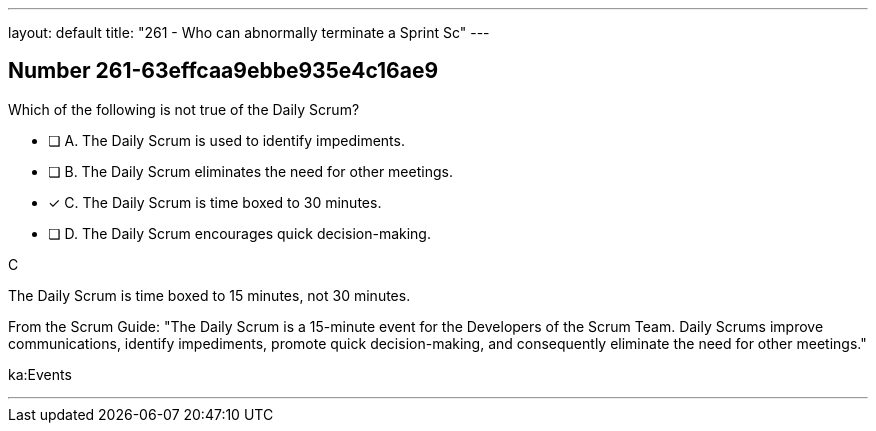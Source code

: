 ---
layout: default 
title: "261 - Who can abnormally terminate a Sprint Sc"
---


[.question]
== Number 261-63effcaa9ebbe935e4c16ae9

****

[.query]
Which of the following is not true of the Daily Scrum?

[.list]
* [ ] A. The Daily Scrum is used to identify impediments.
* [ ] B. The Daily Scrum eliminates the need for other meetings.
* [*] C. The Daily Scrum is time boxed to 30 minutes.
* [ ] D. The Daily Scrum encourages quick decision-making.
****

[.answer]
C

[.explanation]
The Daily Scrum is time boxed to 15 minutes, not 30 minutes.

From the Scrum Guide: "The Daily Scrum is a 15-minute event for the Developers of the Scrum Team. Daily Scrums improve communications, identify impediments, promote quick decision-making, and consequently eliminate the need for other meetings."

[.ka]
ka:Events

'''

